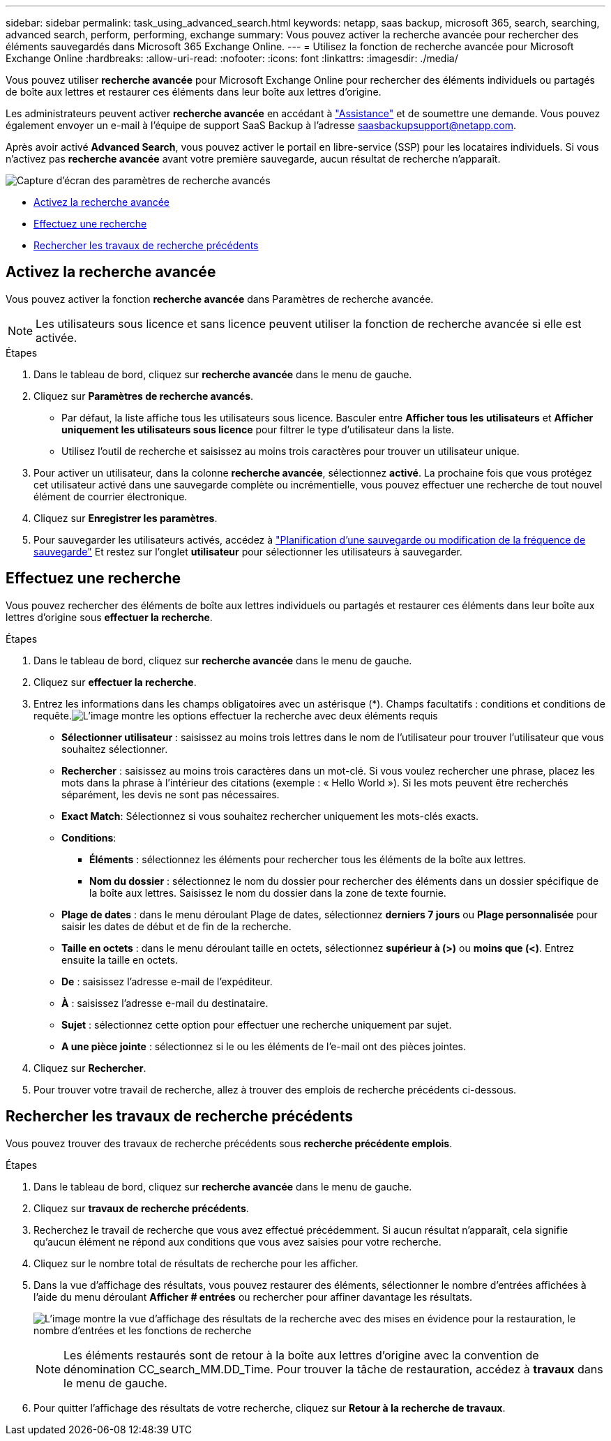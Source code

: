 ---
sidebar: sidebar 
permalink: task_using_advanced_search.html 
keywords: netapp, saas backup, microsoft 365, search, searching, advanced search, perform, performing, exchange 
summary: Vous pouvez activer la recherche avancée pour rechercher des éléments sauvegardés dans Microsoft 365 Exchange Online. 
---
= Utilisez la fonction de recherche avancée pour Microsoft Exchange Online
:hardbreaks:
:allow-uri-read: 
:nofooter: 
:icons: font
:linkattrs: 
:imagesdir: ./media/


[role="lead"]
Vous pouvez utiliser *recherche avancée* pour Microsoft Exchange Online pour rechercher des éléments individuels ou partagés de boîte aux lettres et restaurer ces éléments dans leur boîte aux lettres d'origine.

Les administrateurs peuvent activer *recherche avancée* en accédant à link:https://mysupport.netapp.com/["Assistance"] et de soumettre une demande. Vous pouvez également envoyer un e-mail à l'équipe de support SaaS Backup à l'adresse saasbackupsupport@netapp.com.

Après avoir activé *Advanced Search*, vous pouvez activer le portail en libre-service (SSP) pour les locataires individuels. Si vous n'activez pas *recherche avancée* avant votre première sauvegarde, aucun résultat de recherche n'apparaît.

image:advanced_search_settings_exchange.png["Capture d'écran des paramètres de recherche avancés"]

* <<Activez la recherche avancée>>
* <<Effectuez une recherche>>
* <<Rechercher les travaux de recherche précédents>>




== Activez la recherche avancée

Vous pouvez activer la fonction *recherche avancée* dans Paramètres de recherche avancée.


NOTE: Les utilisateurs sous licence et sans licence peuvent utiliser la fonction de recherche avancée si elle est activée.

.Étapes
. Dans le tableau de bord, cliquez sur *recherche avancée* dans le menu de gauche.
. Cliquez sur *Paramètres de recherche avancés*.
+
** Par défaut, la liste affiche tous les utilisateurs sous licence. Basculer entre *Afficher tous les utilisateurs* et *Afficher uniquement les utilisateurs sous licence* pour filtrer le type d'utilisateur dans la liste.
** Utilisez l'outil de recherche et saisissez au moins trois caractères pour trouver un utilisateur unique.


. Pour activer un utilisateur, dans la colonne *recherche avancée*, sélectionnez *activé*. La prochaine fois que vous protégez cet utilisateur activé dans une sauvegarde complète ou incrémentielle, vous pouvez effectuer une recherche de tout nouvel élément de courrier électronique.
. Cliquez sur *Enregistrer les paramètres*.
. Pour sauvegarder les utilisateurs activés, accédez à link:task_scheduling_backup_or_changing_frequency.html["Planification d'une sauvegarde ou modification de la fréquence de sauvegarde"] Et restez sur l'onglet *utilisateur* pour sélectionner les utilisateurs à sauvegarder.




== Effectuez une recherche

Vous pouvez rechercher des éléments de boîte aux lettres individuels ou partagés et restaurer ces éléments dans leur boîte aux lettres d'origine sous *effectuer la recherche*.

.Étapes
. Dans le tableau de bord, cliquez sur *recherche avancée* dans le menu de gauche.
. Cliquez sur *effectuer la recherche*.
. Entrez les informations dans les champs obligatoires avec un astérisque (*). Champs facultatifs : conditions et conditions de requête.image:advanced_search_box.png["L'image montre les options effectuer la recherche avec deux éléments requis"]
+
** *Sélectionner utilisateur* : saisissez au moins trois lettres dans le nom de l'utilisateur pour trouver l'utilisateur que vous souhaitez sélectionner.
** *Rechercher* : saisissez au moins trois caractères dans un mot-clé. Si vous voulez rechercher une phrase, placez les mots dans la phrase à l'intérieur des citations (exemple : « Hello World »). Si les mots peuvent être recherchés séparément, les devis ne sont pas nécessaires.
** *Exact Match*: Sélectionnez si vous souhaitez rechercher uniquement les mots-clés exacts.
** *Conditions*:
+
*** *Éléments* : sélectionnez les éléments pour rechercher tous les éléments de la boîte aux lettres.
*** *Nom du dossier* : sélectionnez le nom du dossier pour rechercher des éléments dans un dossier spécifique de la boîte aux lettres. Saisissez le nom du dossier dans la zone de texte fournie.


** *Plage de dates* : dans le menu déroulant Plage de dates, sélectionnez *derniers 7 jours* ou *Plage personnalisée* pour saisir les dates de début et de fin de la recherche.
** *Taille en octets* : dans le menu déroulant taille en octets, sélectionnez *supérieur à (>)* ou *moins que (<)*. Entrez ensuite la taille en octets.
** *De* : saisissez l'adresse e-mail de l'expéditeur.
** *À* : saisissez l'adresse e-mail du destinataire.
** *Sujet* : sélectionnez cette option pour effectuer une recherche uniquement par sujet.
** *A une pièce jointe* : sélectionnez si le ou les éléments de l'e-mail ont des pièces jointes.


. Cliquez sur *Rechercher*.
. Pour trouver votre travail de recherche, allez à trouver des emplois de recherche précédents ci-dessous.




== Rechercher les travaux de recherche précédents

Vous pouvez trouver des travaux de recherche précédents sous *recherche précédente emplois*.

.Étapes
. Dans le tableau de bord, cliquez sur *recherche avancée* dans le menu de gauche.
. Cliquez sur *travaux de recherche précédents*.
. Recherchez le travail de recherche que vous avez effectué précédemment. Si aucun résultat n'apparaît, cela signifie qu'aucun élément ne répond aux conditions que vous avez saisies pour votre recherche.
. Cliquez sur le nombre total de résultats de recherche pour les afficher.
. Dans la vue d'affichage des résultats, vous pouvez restaurer des éléments, sélectionner le nombre d'entrées affichées à l'aide du menu déroulant *Afficher # entrées* ou rechercher pour affiner davantage les résultats.
+
image:search_results_display_view.png["L'image montre la vue d'affichage des résultats de la recherche avec des mises en évidence pour la restauration, le nombre d'entrées et les fonctions de recherche"]

+

NOTE: Les éléments restaurés sont de retour à la boîte aux lettres d'origine avec la convention de dénomination CC_search_MM.DD_Time. Pour trouver la tâche de restauration, accédez à *travaux* dans le menu de gauche.

. Pour quitter l'affichage des résultats de votre recherche, cliquez sur *Retour à la recherche de travaux*.

